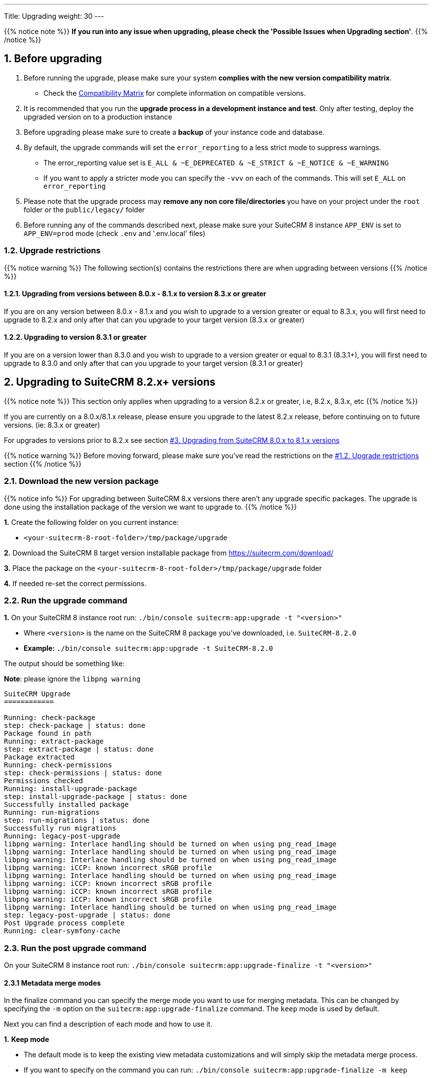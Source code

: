 ---
Title: Upgrading
weight: 30
---

:imagesdir: /images/en/user

{{% notice note %}}
**If you run into any issue when upgrading, please check the 'Possible Issues when Upgrading section'**.
{{% /notice %}}

== 1. Before upgrading

. Before running the upgrade, please make sure your system **complies with the new version compatibility matrix**.
** Check the link:../../compatibility-matrix[Compatibility Matrix] for complete information on compatible versions.

. It is recommended that you run the **upgrade process in a development instance and test**. Only after testing, deploy the upgraded version on to a production instance

. Before upgrading please make sure to create a **backup** of your instance code and database.

. By default, the upgrade commands will set the `error_reporting` to a less strict mode to suppress warnings.
** The error_reporting value set is `E_ALL & ~E_DEPRECATED & ~E_STRICT & ~E_NOTICE & ~E_WARNING`
** If you want to apply a stricter mode you can specify the `-vvv` on each of the commands. This will set `E_ALL` on `error_reporting`

. Please note that the upgrade process may **remove any non core file/directories** you have on your project under the `root` folder or the `public/legacy/` folder

. Before running any of the commands described next, please make sure your SuiteCRM 8 instance `APP_ENV` is set to `APP_ENV=prod` mode (check `.env` and '.env.local' files)

=== 1.2. Upgrade restrictions

{{% notice warning %}}
The following section(s) contains the restrictions there are when upgrading between versions
{{% /notice %}}

==== 1.2.1. Upgrading from versions between 8.0.x - 8.1.x to version 8.3.x or greater

If you are on any version between 8.0.x - 8.1.x and you wish to upgrade to a version greater or equal to 8.3.x, you will first need to upgrade to 8.2.x and only after that can you upgrade to your target version (8.3.x or greater)

==== 1.2.2. Upgrading to version 8.3.1 or greater

If you are on a version lower than 8.3.0 and you wish to upgrade to a version greater or equal to 8.3.1 (8.3.1+), you will first need to upgrade to 8.3.0 and only after that can you upgrade to your target version (8.3.1 or greater)


== 2. Upgrading to SuiteCRM 8.2.x+ versions

{{% notice note %}}
This section only applies when upgrading to a version 8.2.x or greater, i.e, 8.2.x, 8.3.x, etc
{{% /notice %}}

If you are currently on a 8.0.x/8.1.x release, please ensure you upgrade to the latest 8.2.x release, before continuing on to future versions. (ie: 8.3.x or greater)

For upgrades to versions prior to 8.2.x see section link:./#_3_upgrading_from_suitecrm_8_0_x_to_8_1_x_versions[#3. Upgrading from SuiteCRM 8.0.x to 8.1.x versions]

{{% notice warning %}}
Before moving forward, please make sure you've read the restrictions on the link:./#_1_2_upgrade_restrictions[#1.2. Upgrade restrictions] section
{{% /notice %}}

=== 2.1. Download the new version package

{{% notice info %}}
For upgrading between SuiteCRM 8.x versions there aren't any upgrade specific packages. The upgrade is done using the installation package of the version we want to upgrade to.
{{% /notice %}}

*1.* Create the following folder on you current instance:

* `<your-suitecrm-8-root-folder>/tmp/package/upgrade`

*2.* Download the SuiteCRM 8 target version installable package from https://suitecrm.com/download/

*3.* Place the package on the `<your-suitecrm-8-root-folder>/tmp/package/upgrade` folder

*4.* If needed re-set the correct permissions.

=== 2.2. Run the upgrade command

*1.* On your SuiteCRM 8 instance root run: `./bin/console suitecrm:app:upgrade -t "<version>"`

* Where `<version>` is the name on the SuiteCRM 8 package you've downloaded, i.e. `SuiteCRM-8.2.0`
* **Example:** `./bin/console suitecrm:app:upgrade -t SuiteCRM-8.2.0`

The output should be something like:

*Note*: please ignore the `libpng warning`

[source,bash]
----
SuiteCRM Upgrade
============

Running: check-package
step: check-package | status: done
Package found in path
Running: extract-package
step: extract-package | status: done
Package extracted
Running: check-permissions
step: check-permissions | status: done
Permissions checked
Running: install-upgrade-package
step: install-upgrade-package | status: done
Successfully installed package
Running: run-migrations
step: run-migrations | status: done
Successfully run migrations
Running: legacy-post-upgrade
libpng warning: Interlace handling should be turned on when using png_read_image
libpng warning: Interlace handling should be turned on when using png_read_image
libpng warning: Interlace handling should be turned on when using png_read_image
libpng warning: iCCP: known incorrect sRGB profile
libpng warning: Interlace handling should be turned on when using png_read_image
libpng warning: iCCP: known incorrect sRGB profile
libpng warning: iCCP: known incorrect sRGB profile
libpng warning: iCCP: known incorrect sRGB profile
libpng warning: Interlace handling should be turned on when using png_read_image
step: legacy-post-upgrade | status: done
Post Upgrade process complete
Running: clear-symfony-cache
----

=== 2.3. Run the post upgrade command

On your SuiteCRM 8 instance root run: `./bin/console suitecrm:app:upgrade-finalize -t "<version>"`

==== 2.3.1 Metadata merge modes

In the finalize command you can specify the merge mode you want to use for merging metadata.
This can be changed by specifying the `-m` option on the `suitecrm:app:upgrade-finalize` command.
The `keep` mode is used by default.

Next you can find a description of each mode and how to use it.

*1.* **Keep mode**

* The default mode is to keep the existing view metadata customizations and will simply skip the metadata merge process.
* If you want to specify on the command you can run: `./bin/console suitecrm:app:upgrade-finalize -m keep`

*2.* **Merge mode**

* This mode will attempt to merge your current view metadata customizations with the new core view metadata for each module
* The merged metadata is placed in the custom folder for the corresponding module `public/legacy/custom/<Module>/metadata`
* A backup file of the previous version of the customizations is added to the same folder
* You can use the merge mode by running `./bin/console suitecrm:app:upgrade-finalize -m merge`

*3.* **Override mode**

* This mode will override your current customizations with the new version of the core metadata.
* **Please note** that this will **delete** your current customizations files in `public/legacy/custom/<Module>/metadata`
* You can use the merge override mode by running `./bin/console suitecrm:app:upgrade-finalize -m override`


=== 2.4. Re-set permissions

If during the migration you used a user/group that is not the same as the ones used by apache (or other webserver) you should re-set the correct permissions

=== 2.5. (Optional) Restart server to reset/clear php level cache

If you are using `opcache`, `apcu` or other php caches, you may need to restart your webserver for the new code to take effect.


=== 2.6. Open your instance

If all the above steps went as expected, you should now be able to login into your instance.

=== 2.6. Debugging

Check link:#_5_1_logs[5. Logs and debugging section] for information on how to debug.


---
---

== 3. Upgrading from SuiteCRM 8.0.x to 8.1.x versions

{{% notice note %}}
This section only applies for versions greater than 8.0.0-rc to 8.1.x
{{% /notice %}}


=== 3.1. Download the new version package

{{% notice info %}}
For upgrading between SuiteCRM 8.x versions there aren't any upgrade specific packages. The upgrade is done using the installation package of the version we want to upgrade to.
{{% /notice %}}

*1.* Create the following folder on you current instance:

* `<your-suitecrm-8-root-folder>/tmp/package/upgrade`

*2.* Download the SuiteCRM 8 target version installable package from https://suitecrm.com/download/

*3.* Place the package on the `<your-suitecrm-8-root-folder>/tmp/package/upgrade` folder

*4.* If needed re-set the correct permissions.

=== 3.2. Run the upgrade command

*1.* On your SuiteCRM 8 instance root run: `./bin/console suitecrm:app:upgrade -t "<version>"`

* Where `<version>` is the name on the SuiteCRM 8 package you've downloaded, i.e. `SuiteCRM-8.1.1`
* **Example:** `./bin/console suitecrm:app:upgrade -t SuiteCRM-8.1.1`

The output should be something like:

*Note*: please ignore the `libpng warning`

[source,bash]
----
SuiteCRM Upgrade
============

Running: check-package
step: check-package | status: done
Package found in path
Running: extract-package
step: extract-package | status: done
Package extracted
Running: check-permissions
step: check-permissions | status: done
Permissions checked
Running: install-upgrade-package
step: install-upgrade-package | status: done
Successfully installed package
Running: run-migrations
step: run-migrations | status: done
Successfully run migrations
Running: legacy-post-upgrade
libpng warning: Interlace handling should be turned on when using png_read_image
libpng warning: Interlace handling should be turned on when using png_read_image
libpng warning: Interlace handling should be turned on when using png_read_image
libpng warning: iCCP: known incorrect sRGB profile
libpng warning: Interlace handling should be turned on when using png_read_image
libpng warning: iCCP: known incorrect sRGB profile
libpng warning: iCCP: known incorrect sRGB profile
libpng warning: iCCP: known incorrect sRGB profile
libpng warning: Interlace handling should be turned on when using png_read_image
step: legacy-post-upgrade | status: done
Post Upgrade process complete
Running: clear-symfony-cache
----


*2.* Re-set permissions, if needed

=== 3.3. Open your instance

Once all the above steps are complete, you should now be able to log into your instance of SuiteCRM.

---
---

== 4. Upgrade for pre release-candidate versions

{{% notice info %}}
Some bugs were found while testing the upgrade from Beta 3 to RC.
The steps on this section explain how to workaround those problems.
These issues have been fixed on the RC version.
{{% /notice %}}

Upgrading from SuiteCRM 8 Beta 3 to SuiteCRM 8 RC


=== 4.1. Prepare for upgrade.

To overcome the issues mentioned above, you need to apply the following change on your code base.

*1.* Open the `config/services/system/upgrades.yaml` config file.

*2.* Add a `tmp` entry to the `toKeep` section.

It should look like this:

[source,yaml]
----
parameters:
  upgrades:
    toKeep:
      - 'cache'
      - 'extensions'
      - 'public/extensions'
      - 'public/legacy/modules'
      - 'public/legacy/custom'
      - 'public/legacy/cache'
      - 'public/legacy/upload'
      - 'public/legacy/Api/V8/OAuth2/private.key'
      - 'public/legacy/Api/V8/OAuth2/public.key'
      - 'public/legacy/config.php'
      - 'public/legacy/config_override.php'
      - 'public/legacy/config_si.php'
      - 'public/legacy/suitecrm.log'
      - 'public/legacy/install.log'
      - 'logs'
      - '.env.local'
      - '.env.local.php'
      - 'tmp'
    toExpand:

    ...
----

*3.* Run:

* For dev mode run: `composer install`
* For prod mode run: `composer install --no-dev --prefer-dist --optimize-autoloader`

=== 4.2. Download the RC package

*1.* Create the following folder on you current instance:

* `<your-suitecrm-8-root-folder>/tmp/package/upgrade`

*2.* Download the SuiteCRM 8 RC pre-built / installable package

*3.* Place the package on the `<your-suitecrm-8-root-folder>/tmp/package/upgrade` folder

*4.* If needed re-set the correct permissions.

=== 4.3. Run the upgrade command

{{% notice info %}}
There is a known issue when running the upgrade command from Beta 3 to the RC version. The step to overcome this issue is explained next.
{{% /notice %}}

*1.* On your SuiteCRM 8 instance root run: `./bin/console suitecrm:app:upgrade -t "<version>"`

* Where `<version>` is the name on the SuiteCRM 8 RC package

The output of the command should be something like:

*Note*: please ignore the above `libpng warning`

[source,bash]
----
SuiteCRM Upgrade
============

Running: check-package
step: check-package | status: done
Package found in path
Running: extract-package
step: extract-package | status: done
Package extracted
Running: check-permissions
step: check-permissions | status: done
Permissions checked
Running: install-upgrade-package
step: install-upgrade-package | status: done
Successfully installed package
Running: run-migrations
step: run-migrations | status: done
Successfully run migrations
Running: legacy-post-upgrade
libpng warning: Interlace handling should be turned on when using png_read_image
libpng warning: Interlace handling should be turned on when using png_read_image
libpng warning: Interlace handling should be turned on when using png_read_image
libpng warning: iCCP: known incorrect sRGB profile
libpng warning: Interlace handling should be turned on when using png_read_image
libpng warning: iCCP: known incorrect sRGB profile
libpng warning: iCCP: known incorrect sRGB profile
libpng warning: iCCP: known incorrect sRGB profile
libpng warning: Interlace handling should be turned on when using png_read_image
step: legacy-post-upgrade | status: done
Post Upgrade process complete

----

In the last step of the command you should get the following error

[source,bash]
----
Running: clear-symfony-cache
PHP Fatal error:  Interface 'Stringable' not found in /<your-suitecr-8-path>/vendor/symfony/string/AbstractString.php on line 30

Symfony\Component\ErrorHandler\Error\ClassNotFoundError^ {#3095
  #message: """
    Attempted to load class "UnicodeString" from namespace "Symfony\Component\String".\n
    Did you forget a "use" statement for another namespace?
    """
  #code: 0
  #file: "./vendor/symfony/console/Helper/Helper.php"
  #line: 63
  trace: {
    ./vendor/symfony/console/Helper/Helper.php:63 { …}
    ./vendor/symfony/console/Helper/Helper.php:49 { …}
    ./vendor/symfony/console/Application.php:826 { …}
    ./vendor/symfony/console/Application.php:795 { …}
    ./vendor/symfony/http-kernel/EventListener/DebugHandlersListener.php:136 { …}
    ./vendor/symfony/error-handler/ErrorHandler.php:607 { …}
    ./vendor/symfony/error-handler/ErrorHandler.php:695 { …}
    Symfony\Component\ErrorHandler\ErrorHandler::handleFatalError() {}
  }
}
----

*2.*  To overcome the above error you need to clear symfony cache

* On your SuiteCRM 8 instance root, please run: `./bin/console cache:clear`

*3.* Re-set permissions, if needed

=== 4.4. Open your instance

If all the above steps went as expected, you should now be able to login into your instance.

== 5. Logs and debugging

=== 5.1 Logs

The commands used during the upgrade provide some information of the steps and their execution result. However, this information is insufficient when errors occur.

There are some logs that may provide more information:

*logs/upgrade.log*

These are the logs that are generated by the upgrade log on SuiteCRM 8 side.


*public/legacy/upgradeWizard.log*

These are upgrade specific logs that are generated by the legacy part of the app. This file is generated during the `legacy-post-upgrade` step.


*logs/<app-env-mode>/<app-env-mode>.log*

The main app log. Its file path and name changes according to the value set on your `APP_ENV`.  E.g. if it is set to `prod` the path will be `logs/prod/prod.log`

Most likely, this log will not have much upgrade information.


*public/legacy/suitecrm.log*

This is the main log location for the legacy part of the app. It may contain upgrade related logs, as well as other logs.

=== 5.2 APP_ENV mode

When running the app in a production environment the `APP_ENV` in `.env` or in `.env.local` should be set to `prod`. However this mode has a high log level, meaning that not all the debug information will be logged.

One way to get more logs is to change `APP_ENV` to `qa` (this mode should only be used temporarily).

After the `APP_ENV` you may have to clear the symfony cache.

== 6. Possible Issues when Upgrading

An issue was found on the implementation of the upgrade command between the versions `8.1.0` -> `8.1.1`.

The issue is that when upgrading SuiteCRM 8 for a second time (i.e if you had upgraded from `8.0.2` -> `8.0.4` -> `8.1.1`),
then you will have come across the following error after having ran:
`./bin/console suitecrm:app:upgrade -t "<version>"`

```
CRITICAL  [php] Fatal Compile Error: require(): Failed opening required '/<pathtoSuiteCRM8>/cache/prod/ContainerZatgzYy/getConsole_ErrorListenerService.php'
(include_path='/<pathtoSuiteCRM8>/public/legacy/include/..:.:/usr/share/php')
["exception" => Symfony\Component\ErrorHandler\Error\FatalError^ { …}]
```

This issue is a result of Symfony cache clearing but then being called right after.

=== 6.1 Resolution

This issue can be resolved by **re-setting permissions** and `./bin/console/ clear:cache` within the SuiteCRM 8 root directory.

You should then be able to navigate to your application.
